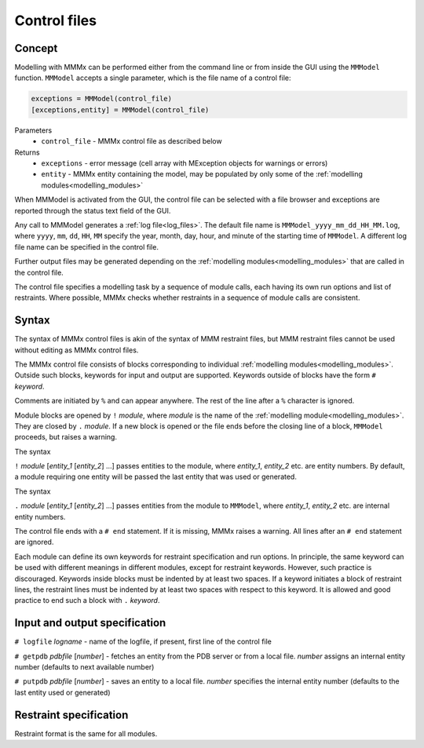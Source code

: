 .. _control_files:

Control files
====================

Concept
---------------------------------

Modelling with MMMx can be performed either from the command line or from inside the GUI using the ``MMModel`` function.
``MMModel`` accepts a single parameter, which is the file name of a control file:

.. code-block:: matlab

    exceptions = MMModel(control_file)
    [exceptions,entity] = MMModel(control_file)

Parameters
    *   ``control_file`` - MMMx control file as described below

Returns
    *   ``exceptions`` - error message (cell array with MException objects for warnings or errors)
    *   ``entity``     - MMMx entity containing the model, may be populated by only some of the :ref:`modelling modules<modelling_modules>`

When MMModel is activated from the GUI, the control file can be selected with a file browser and exceptions are reported through the status text field of the GUI.

Any call to MMModel generates a :ref:`log file<log_files>`. The default file name is ``MMModel_yyyy_mm_dd_HH_MM.log``, where ``yyyy``, ``mm``, ``dd``, ``HH``, ``MM``
specify the year, month, day, hour, and minute of the starting time of ``MMModel``. A different log file name can be specified in the control file.

Further output files may be generated depending on the :ref:`modelling modules<modelling_modules>` that are called in the control file.

The control file specifies a modelling task by a sequence of module calls, each having its own run options and list of restraints. 
Where possible, MMMx checks whether restraints in a sequence of module calls are consistent.

Syntax
--------------

The syntax of MMMx control files is akin of the syntax of MMM restraint files, but MMM restraint files cannot be used without editing as MMMx control files.

The MMMx control file consists of blocks corresponding to individual :ref:`modelling modules<modelling_modules>`. Outside such blocks, keywords for input and output are supported.
Keywords outside of blocks have the form ``#`` *keyword*.

Comments are initiated by ``%`` and can appear anywhere. The rest of the line after a ``%`` character is ignored.

Module blocks are opened by ``!`` *module*, where *module* is the name of the :ref:`modelling module<modelling_modules>`. They are closed by ``.`` *module*. 
If a new block is opened or the file ends before the closing line of a block, ``MMModel`` proceeds, but raises a warning.

The syntax

``!`` *module* [*entity_1* [*entity_2*] ...] passes entities to the module, where *entity_1*, *entity_2* etc. are entity numbers. By default, a module requiring one entity will be passed the last entity that was used or generated.

The syntax  

``.`` *module* [*entity_1* [*entity_2*] ...] passes entities from the module to ``MMModel``, where *entity_1*, *entity_2* etc. are internal entity numbers.

The control file ends with a ``# end`` statement. If it is missing, MMMx raises a warning. All lines after an ``# end`` statement are ignored.

Each module can define its own keywords for restraint specification and run options. In principle, the same keyword can be used with different meanings in different modules, except for restraint keywords. 
However, such practice is discouraged.
Keywords inside blocks must be indented by at least two spaces. If a keyword initiates a block of restraint lines, the restraint lines must be indented by at least two spaces with respect to this keyword.
It is allowed and good practice to end such a block with ``.`` *keyword*.

Input and output specification
------------------------------

``# logfile`` *logname*  - name of the logfile, if present, first line of the control file

``# getpdb``  *pdbfile* [*number*] - fetches an entity from the PDB server or from a local file. *number* assigns an internal entity number (defaults to next available number)

``# putpdb``  *pdbfile* [*number*] - saves an entity to a local file. *number*  specifies the internal entity number (defaults to the last entity used or generated)

Restraint specification
-----------------------

Restraint format is the same for all modules.


